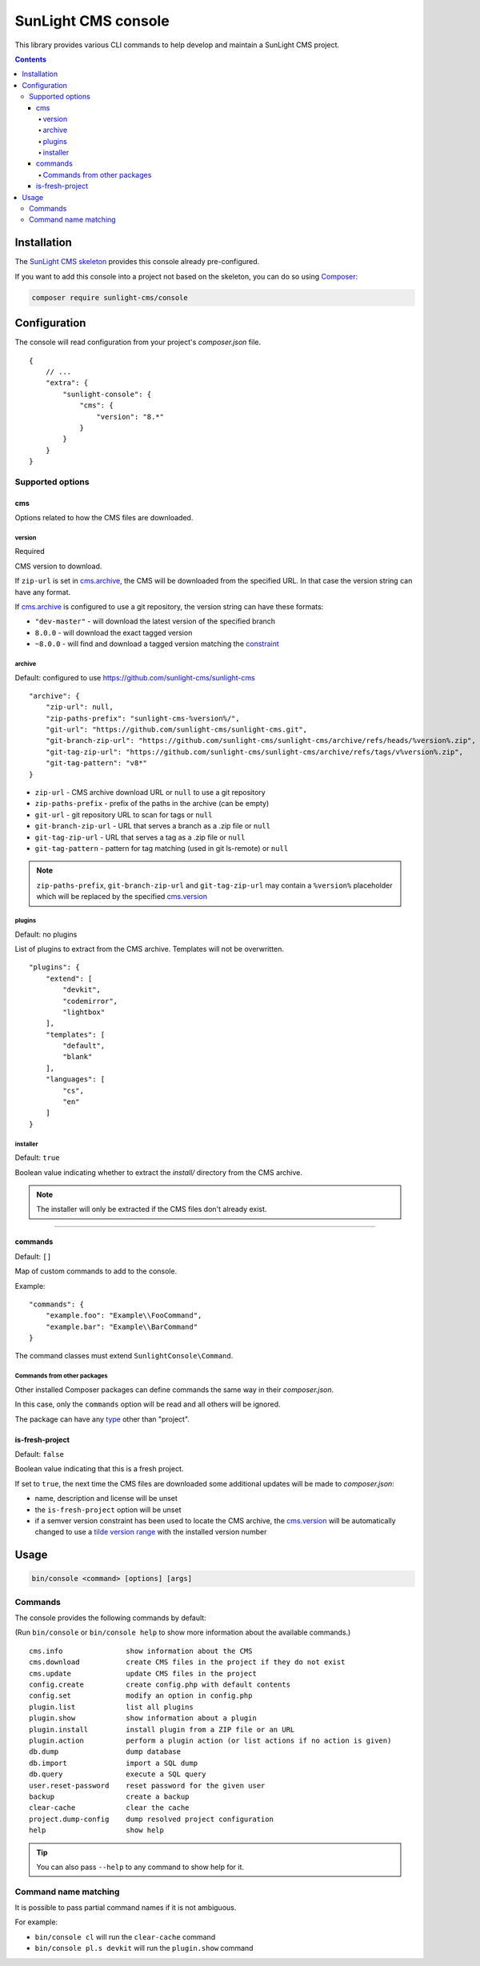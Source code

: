 SunLight CMS console
####################

This library provides various CLI commands to help develop
and maintain a SunLight CMS project.

.. contents::


Installation
************

The `SunLight CMS skeleton <https://github.com/sunlight-cms/skeleton>`_
provides this console already pre-configured.

If you want to add this console into a project not based on the skeleton,
you can do so using `Composer <https://getcomposer.org/>`_:

.. code:: bash

   composer require sunlight-cms/console


Configuration
*************

The console will read configuration from your project's *composer.json* file.

::

  {
      // ...
      "extra": {
          "sunlight-console": {
              "cms": {
                  "version": "8.*"
              }
          }
      }
  }


Supported options
=================

cms
---

Options related to how the CMS files are downloaded.


version
^^^^^^^

Required

CMS version to download.

If ``zip-url`` is set in `cms.archive <archive_>`_, the CMS will be downloaded
from the specified URL. In that case the version string can have any format.

If `cms.archive <archive_>`_ is configured to use a git repository, the version
string can have these formats:

- ``"dev-master"`` - will download the latest version of the specified branch
- ``8.0.0`` - will download the exact tagged version
- ``~8.0.0`` - will find and download a tagged version matching
  the `constraint <https://getcomposer.org/doc/articles/versions.md>`_


archive
^^^^^^^

Default: configured to use https://github.com/sunlight-cms/sunlight-cms

::

  "archive": {
      "zip-url": null,
      "zip-paths-prefix": "sunlight-cms-%version%/",
      "git-url": "https://github.com/sunlight-cms/sunlight-cms.git",
      "git-branch-zip-url": "https://github.com/sunlight-cms/sunlight-cms/archive/refs/heads/%version%.zip",
      "git-tag-zip-url": "https://github.com/sunlight-cms/sunlight-cms/archive/refs/tags/v%version%.zip",
      "git-tag-pattern": "v8*"
  }

- ``zip-url`` - CMS archive download URL or ``null`` to use a git repository
- ``zip-paths-prefix`` - prefix of the paths in the archive (can be empty)
- ``git-url`` - git repository URL to scan for tags or ``null``
- ``git-branch-zip-url`` - URL that serves a branch as a .zip file or ``null``
- ``git-tag-zip-url`` - URL that serves a tag as a .zip file or ``null``
- ``git-tag-pattern`` - pattern for tag matching (used in git ls-remote) or ``null``

.. NOTE::

   ``zip-paths-prefix``, ``git-branch-zip-url`` and ``git-tag-zip-url`` may contain
   a ``%version%`` placeholder which will be replaced by the specified `cms.version <version_>`_


plugins
^^^^^^^

Default: no plugins

List of plugins to extract from the CMS archive. Templates will not be overwritten.

::

  "plugins": {
      "extend": [
          "devkit",
          "codemirror",
          "lightbox"
      ],
      "templates": [
          "default",
          "blank"
      ],
      "languages": [
          "cs",
          "en"
      ]
  }


installer
^^^^^^^^^

Default: ``true``

Boolean value indicating whether to extract the *install/* directory
from the CMS archive.

.. NOTE::

   The installer will only be extracted if the CMS files don't already exist.


------------

commands
--------

Default: ``[]``

Map of custom commands to add to the console.

Example:

::

  "commands": {
      "example.foo": "Example\\FooCommand",
      "example.bar": "Example\\BarCommand"
  }

The command classes must extend ``SunlightConsole\Command``.


Commands from other packages
^^^^^^^^^^^^^^^^^^^^^^^^^^^^

Other installed Composer packages can define commands the same way
in their *composer.json*.

In this case, only the ``commands`` option will be read and all others
will be ignored.

The package can have any `type <https://getcomposer.org/doc/04-schema.md#type>`_ other than "project".


is-fresh-project
----------------

Default: ``false``

Boolean value indicating that this is a fresh project.

If set to ``true``, the next time the CMS files are downloaded some additional
updates will be made to *composer.json*:

- name, description and license will be unset
- the ``is-fresh-project`` option will be unset
- if a semver version constraint has been used to locate the CMS archive,
  the `cms.version <version_>`_ will be automatically changed to use
  a `tilde version range <https://getcomposer.org/doc/articles/versions.md#tilde-version-range->`_
  with the installed version number


Usage
*****

.. code:: bash

  bin/console <command> [options] [args]


Commands
========

The console provides the following commands by default:

(Run ``bin/console`` or ``bin/console help`` to show more information
about the available commands.)

::

  cms.info               show information about the CMS
  cms.download           create CMS files in the project if they do not exist
  cms.update             update CMS files in the project
  config.create          create config.php with default contents
  config.set             modify an option in config.php
  plugin.list            list all plugins
  plugin.show            show information about a plugin
  plugin.install         install plugin from a ZIP file or an URL
  plugin.action          perform a plugin action (or list actions if no action is given)
  db.dump                dump database
  db.import              import a SQL dump
  db.query               execute a SQL query
  user.reset-password    reset password for the given user
  backup                 create a backup
  clear-cache            clear the cache
  project.dump-config    dump resolved project configuration
  help                   show help

.. TIP::

   You can also pass ``--help`` to any command to show help for it.


Command name matching
=====================

It is possible to pass partial command names if it is not ambiguous.

For example:

- ``bin/console cl`` will run the ``clear-cache`` command
- ``bin/console pl.s devkit`` will run the ``plugin.show`` command
